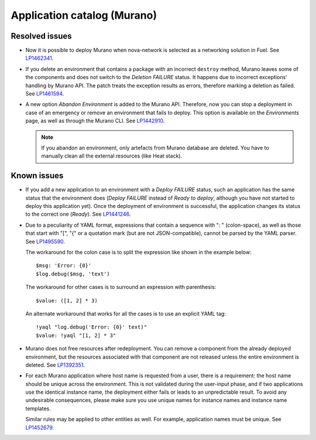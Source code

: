 .. _murano:

Application catalog (Murano)
----------------------------

Resolved issues
+++++++++++++++

* Now it is possible to deploy Murano when nova-network is selected
  as a networking solution in Fuel. See `LP1462341`_.

* If you delete an environment that contains a package with an
  incorrect ``destroy`` method, Murano leaves some of the components
  and does not switch to the *Deletion FAILURE* status. It happens due
  to incorrect exceptions' handling by Murano API. The patch treats
  the exception results as errors, therefore marking a deletion as
  failed. See `LP1461594`_.

* A new option *Abandon Environment* is added to the Murano API. Therefore,
  now you can stop a deployment in case of an emergency or remove an
  environment that fails to deploy. This option is available on the
  *Environments* page, as well as through the Murano CLI. See `LP1442910`_.

  .. note::
     If you abandon an environment, only artefacts from Murano database are
     deleted. You have to manually clean all the external resources (like Heat
     stack).

Known issues
++++++++++++

* If you add a new application to an environment with a *Deploy FAILURE*
  status, such an application has the same status that the environment
  does (*Deploy FAILURE* instead of *Ready to deploy*, although you
  have not started to deploy this application yet). Once the deployment
  of environment is successful, the application changes its status to
  the correct one (*Ready*). See `LP1441246`_.

* Due to a peculiarity of YAML format, expressions that contain a sequence
  with ": " (colon-space), as well as those that start with "[", "{" or a
  quotation mark (but are not JSON-compatible), cannot be parsed by the YAML
  parser. See `LP1495590`_.

  The workaround for the colon case is to split the expression like shown in
  the example below::

    $msg: 'Error: {0}'
    $log.debug($msg, 'text')

  The workaround for other cases is to surround an expression with
  parenthesis::

    $value: ([1, 2] * 3)

  An alternate workaround that works for all the cases is to use an explicit
  YAML tag::

    !yaql "log.debug('Error: {0}' text)"
    $value: !yaql "[1, 2] * 3"

* Murano does not free resources after redeployment. You can remove a
  component from the already deployed environment, but the resources
  associated with that component are not released unless the entire
  environment is deleted. See `LP1392351`_.

* For each Murano application where host name is requested from
  a user, there is a requirement: the host name should be unique across the
  environment. This is not validated during the user-input phase, and
  if two applications use the identical instance name, the deployment
  either fails or leads to an unpredictable result. To avoid any undesirable
  consequences, please make sure you use unique names for instance names and
  instance name templates.

  Similar rules may be applied to other entities as well. For example,
  application names must be unique. See `LP1452679`_.

.. _`LP1462341`: https://bugs.launchpad.net/mos/7.0.x/+bug/1462341
.. _`LP1461594`: https://bugs.launchpad.net/mos/7.0.x/+bug/1461594
.. _`LP1442910`: https://bugs.launchpad.net/mos/+bug/1442910
.. _`LP1441246`: https://bugs.launchpad.net/mos/7.0.x/+bug/1441246
.. _`LP1495590`: https://bugs.launchpad.net/mos/+bug/1495590
.. _`LP1392351`: https://bugs.launchpad.net/mos/6.1.x/+bug/1392351
.. _`LP1452679`: https://bugs.launchpad.net/mos/+bug/1452679